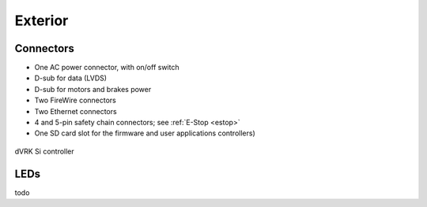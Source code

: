 .. _controller-si-exterior:

Exterior
########

Connectors
**********

* One AC power connector, with on/off switch
* D-sub for data (LVDS)
* D-sub for motors and brakes power
* Two FireWire connectors
* Two Ethernet connectors
* 4 and 5-pin safety chain connectors; see :ref:`E-Stop <estop>`
* One SD card slot for the firmware and user applications
  controllers)


.. figure:: /images/controllers/drac-controller-layout.png
   :width: 600
   :align: center

   dVRK Si controller

LEDs
****

todo
